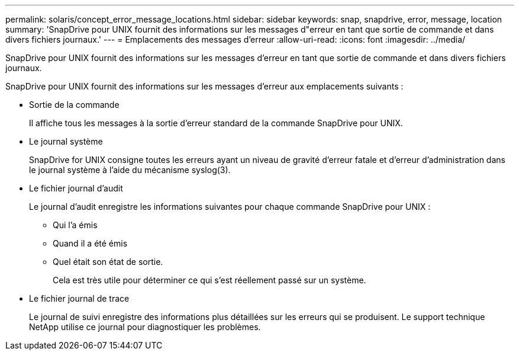 ---
permalink: solaris/concept_error_message_locations.html 
sidebar: sidebar 
keywords: snap, snapdrive, error, message, location 
summary: 'SnapDrive pour UNIX fournit des informations sur les messages d"erreur en tant que sortie de commande et dans divers fichiers journaux.' 
---
= Emplacements des messages d'erreur
:allow-uri-read: 
:icons: font
:imagesdir: ../media/


[role="lead"]
SnapDrive pour UNIX fournit des informations sur les messages d'erreur en tant que sortie de commande et dans divers fichiers journaux.

SnapDrive pour UNIX fournit des informations sur les messages d'erreur aux emplacements suivants :

* Sortie de la commande
+
Il affiche tous les messages à la sortie d'erreur standard de la commande SnapDrive pour UNIX.

* Le journal système
+
SnapDrive for UNIX consigne toutes les erreurs ayant un niveau de gravité d'erreur fatale et d'erreur d'administration dans le journal système à l'aide du mécanisme syslog(3).

* Le fichier journal d'audit
+
Le journal d'audit enregistre les informations suivantes pour chaque commande SnapDrive pour UNIX :

+
** Qui l'a émis
** Quand il a été émis
** Quel était son état de sortie.
+
Cela est très utile pour déterminer ce qui s'est réellement passé sur un système.



* Le fichier journal de trace
+
Le journal de suivi enregistre des informations plus détaillées sur les erreurs qui se produisent. Le support technique NetApp utilise ce journal pour diagnostiquer les problèmes.


